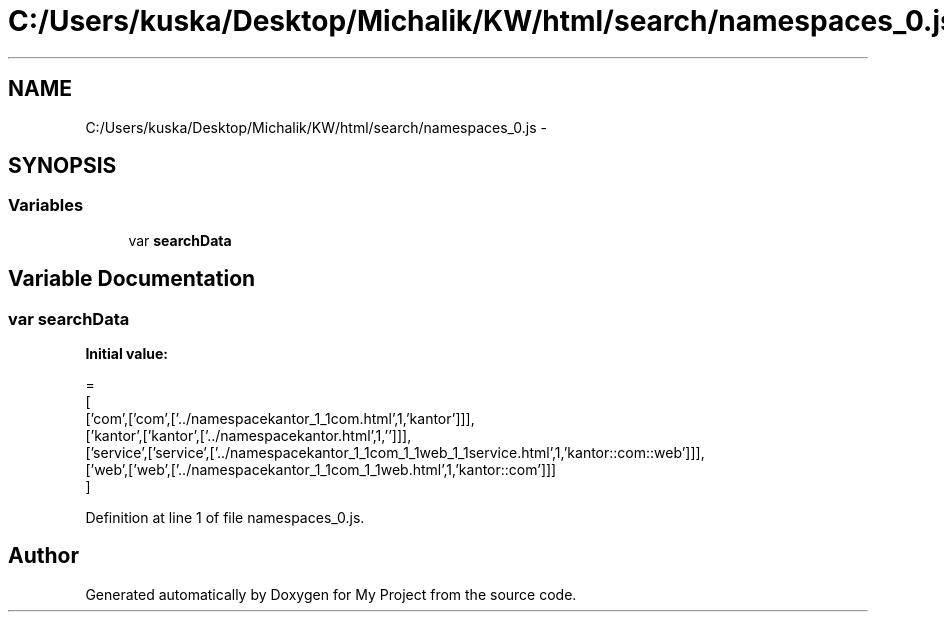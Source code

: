 .TH "C:/Users/kuska/Desktop/Michalik/KW/html/search/namespaces_0.js" 3 "Thu Jan 14 2016" "My Project" \" -*- nroff -*-
.ad l
.nh
.SH NAME
C:/Users/kuska/Desktop/Michalik/KW/html/search/namespaces_0.js \- 
.SH SYNOPSIS
.br
.PP
.SS "Variables"

.in +1c
.ti -1c
.RI "var \fBsearchData\fP"
.br
.in -1c
.SH "Variable Documentation"
.PP 
.SS "var searchData"
\fBInitial value:\fP
.PP
.nf
=
[
  ['com',['com',['\&.\&./namespacekantor_1_1com\&.html',1,'kantor']]],
  ['kantor',['kantor',['\&.\&./namespacekantor\&.html',1,'']]],
  ['service',['service',['\&.\&./namespacekantor_1_1com_1_1web_1_1service\&.html',1,'kantor::com::web']]],
  ['web',['web',['\&.\&./namespacekantor_1_1com_1_1web\&.html',1,'kantor::com']]]
]
.fi
.PP
Definition at line 1 of file namespaces_0\&.js\&.
.SH "Author"
.PP 
Generated automatically by Doxygen for My Project from the source code\&.
